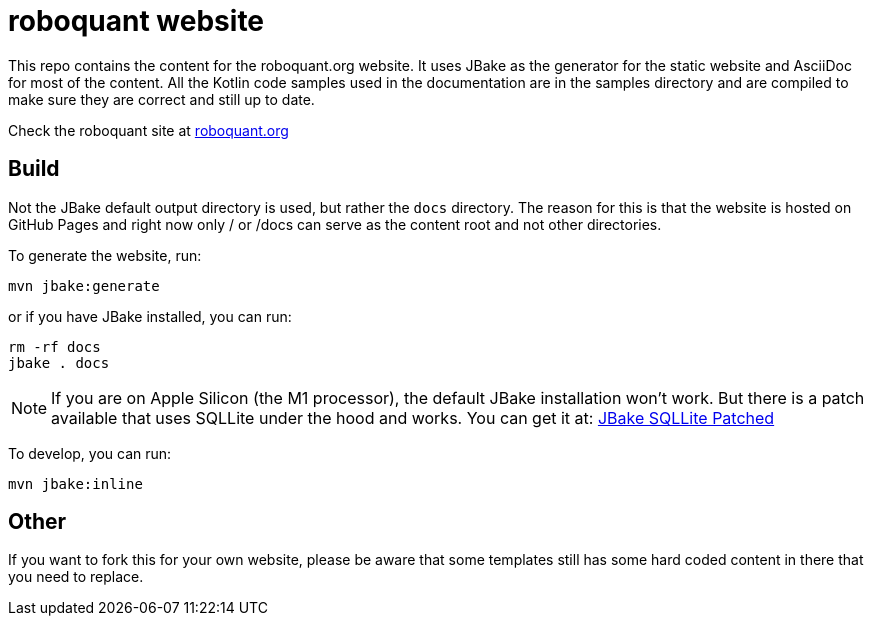 = roboquant website
:icons: font

This repo contains the content for the roboquant.org website. It uses JBake as the generator for the static website and AsciiDoc for most of the content. All the Kotlin code samples used in the documentation are in the samples directory and are compiled to make sure they are correct and still up to date.

Check the roboquant site at https://roboquant.org[roboquant.org]

== Build
Not the JBake default output directory is used, but rather the ```docs``` directory. The reason for this is that the website is hosted on GitHub Pages and right now only / or /docs can serve as the content root and not other directories.

To generate the website, run:

[source,shell]
----
mvn jbake:generate
----

or if you have JBake installed, you can run:

[source,shell]
----
rm -rf docs
jbake . docs
----

NOTE: If you are on Apple Silicon (the M1 processor), the default JBake installation won't work. But there is a patch available that uses SQLLite under the hood and works. You can get it at: https://github.com/mhberger/jbake/tree/mhb/sqlite-2021-05-30[JBake SQLLite Patched]

To develop, you can run: 

[source,shell]
----
mvn jbake:inline
----

== Other
If you want to fork this for your own website, please be aware that some templates still has some hard coded content in there that you need to replace.
